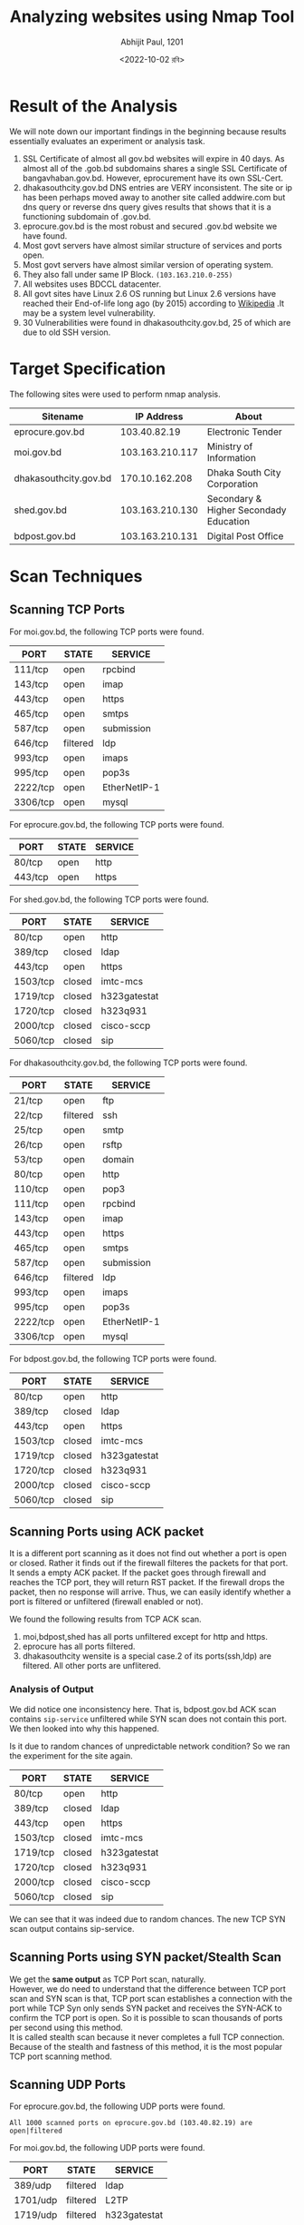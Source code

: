 #+options: \n:t
#+options: toc:nil
#+begin_export latex
  \clearpage \tableofcontents \clearpage
#+end_export

#+title: Analyzing websites using Nmap Tool 
#+date: <2022-10-02 রবি>
#+author: Abhijit Paul, 1201

* Result of the Analysis
We will note down our important findings in the beginning because results essentially evaluates an experiment or analysis task.
1. SSL Certificate of almost all gov.bd websites will expire in 40 days. As almost all of the .gob.bd subdomains shares a single SSL Certificate of bangavhaban.gov.bd. However, eprocurement have its own SSL-Cert.
2. dhakasouthcity.gov.bd DNS entries are VERY inconsistent. The site or ip has been perhaps moved away to another site called addwire.com but dns query or reverse dns query gives results that shows that it is a functioning subdomain of .gov.bd.
3. eprocure.gov.bd is the most robust and secured .gov.bd website we have found.
4. Most govt servers have almost similar structure of services and ports open.
5. Most govt servers have almost similar version of operating system.
6. They also fall under same IP Block. ~(103.163.210.0-255)~
7. All websites uses BDCCL datacenter.
8. All govt sites have Linux 2.6 OS running but Linux 2.6 versions have reached their End-of-life long ago (by 2015) according to [[https://en.wikipedia.org/wiki/Linux_kernel_version_history][Wikipedia]] .It may be a system level vulnerability. 
9. 30 Vulnerabilities were found in dhakasouthcity.gov.bd, 25 of which are due to old SSH version. 
* Target Specification
The following sites were used to perform nmap analysis.
| Sitename              |      IP Address | About                                  |
|-----------------------+-----------------+----------------------------------------|
| eprocure.gov.bd       |    103.40.82.19 | Electronic Tender                      |
| moi.gov.bd            | 103.163.210.117 | Ministry of Information                |
| dhakasouthcity.gov.bd |  170.10.162.208 | Dhaka South City Corporation           |
| shed.gov.bd           | 103.163.210.130 | Secondary & Higher Secondady Education |
| bdpost.gov.bd         | 103.163.210.131 | Digital Post Office                    |
* Scan Techniques
** Scanning TCP Ports
For moi.gov.bd, the following TCP ports were found.
| PORT     | STATE    | SERVICE      |
|----------+----------+--------------|
| 111/tcp  | open     | rpcbind      |
| 143/tcp  | open     | imap         |
| 443/tcp  | open     | https        |
| 465/tcp  | open     | smtps        |
| 587/tcp  | open     | submission   |
| 646/tcp  | filtered | ldp          |
| 993/tcp  | open     | imaps        |
| 995/tcp  | open     | pop3s        |
| 2222/tcp | open     | EtherNetIP-1 |
| 3306/tcp | open     | mysql        |

For eprocure.gov.bd, the following TCP ports were found.
| PORT    | STATE | SERVICE |
|---------+-------+---------|
| 80/tcp  | open  | http    |
| 443/tcp | open  | https   |

For shed.gov.bd, the following TCP ports were found.
| PORT     | STATE  | SERVICE      |
|----------+--------+--------------|
| 80/tcp   | open   | http         |
| 389/tcp  | closed | ldap         |
| 443/tcp  | open   | https        |
| 1503/tcp | closed | imtc-mcs     |
| 1719/tcp | closed | h323gatestat |
| 1720/tcp | closed | h323q931     |
| 2000/tcp | closed | cisco-sccp   |
| 5060/tcp | closed | sip          |

For dhakasouthcity.gov.bd, the following TCP ports were found.
| PORT     | STATE    | SERVICE      |
|----------+----------+--------------|
| 21/tcp   | open     | ftp          |
| 22/tcp   | filtered | ssh          |
| 25/tcp   | open     | smtp         |
| 26/tcp   | open     | rsftp        |
| 53/tcp   | open     | domain       |
| 80/tcp   | open     | http         |
| 110/tcp  | open     | pop3         |
| 111/tcp  | open     | rpcbind      |
| 143/tcp  | open     | imap         |
| 443/tcp  | open     | https        |
| 465/tcp  | open     | smtps        |
| 587/tcp  | open     | submission   |
| 646/tcp  | filtered | ldp          |
| 993/tcp  | open     | imaps        |
| 995/tcp  | open     | pop3s        |
| 2222/tcp | open     | EtherNetIP-1 |
| 3306/tcp | open     | mysql        |

For bdpost.gov.bd, the following TCP ports were found.
| PORT     | STATE  | SERVICE      |
|----------+--------+--------------|
| 80/tcp   | open   | http         |
| 389/tcp  | closed | ldap         |
| 443/tcp  | open   | https        |
| 1503/tcp | closed | imtc-mcs     |
| 1719/tcp | closed | h323gatestat |
| 1720/tcp | closed | h323q931     |
| 2000/tcp | closed | cisco-sccp   |
| 5060/tcp | closed | sip          |

** Scanning Ports using ACK packet
It is a different port scanning as it does not find out whether a port is open or closed. Rather it finds out if the firewall filteres the packets for that port.
It sends a empty ACK packet. If the packet goes through firewall and reaches the TCP port, they will return RST packet. If the firewall drops the packet, then no response will arrive. Thus, we can easily identify whether a port is filtered or unfiltered (firewall enabled or not).

We found the following results from TCP ACK scan.
1. moi,bdpost,shed has all ports unfiltered except for http and https.
2. eprocure has all ports filtered.
3. dhakasouthcity wensite is a special case.2 of its ports(ssh,ldp) are filtered. All other ports are unflitered.

*** Analysis of Output
We did notice one inconsistency here. That is, bdpost.gov.bd ACK scan contains ~sip-service~ unfiltered while SYN scan does not contain this port. We then looked into why this happened.

Is it due to random chances of unpredictable network condition? So we ran the experiment for the site again. 
| PORT     | STATE  | SERVICE      |
|----------+--------+--------------|
| 80/tcp   | open   | http         |
| 389/tcp  | closed | ldap         |
| 443/tcp  | open   | https        |
| 1503/tcp | closed | imtc-mcs     |
| 1719/tcp | closed | h323gatestat |
| 1720/tcp | closed | h323q931     |
| 2000/tcp | closed | cisco-sccp   |
| 5060/tcp | closed | sip          |
We can see that it was indeed due to random chances. The new TCP SYN scan output contains sip-service.
** Scanning Ports using SYN packet/Stealth Scan
We get the ***same output*** as TCP Port scan, naturally.
However, we do need to understand that the difference between TCP port scan and SYN scan is that, TCP port scan establishes a connection with the port while TCP Syn only sends SYN packet and receives the SYN-ACK to confirm the TCP port is open. So it is possible to scan thousands of ports per second using this method.
It is called stealth scan because it never completes a full TCP connection. Because of the stealth and fastness of this method, it is the most popular TCP port scanning method.
** Scanning UDP Ports
For eprocure.gov.bd, the following UDP ports were found.
#+begin_src text
All 1000 scanned ports on eprocure.gov.bd (103.40.82.19) are open|filtered
#+end_src

For moi.gov.bd, the following UDP ports were found.
| PORT     | STATE    | SERVICE      |
|----------+----------+--------------|
| 389/udp  | filtered | ldap         |
| 1701/udp | filtered | L2TP         |
| 1719/udp | filtered | h323gatestat |
| 2000/udp | filtered | cisco-sccp   |
| 5060/udp | filtered | sip          |

For dhakasouthcity.gov.bd, the following UDP ports were found.
| PORT      | STATE  | SERVICE       |
|-----------+--------+---------------|
| 111/udp   | open   | rpcbind       |
| 137/udp   | closed | netbios-ns    |
| 161/udp   | open   | snmp          |
| 177/udp   | closed | xdmcp         |
| 427/udp   | closed | svrloc        |
| 500/udp   | closed | isakmp        |
| 520/udp   | closed | route         |
| 623/udp   | closed | asf-rmcp      |
| 626/udp   | closed | serialnumberd |
| 1645/udp  | closed | radius        |
| 1812/udp  | closed | radius        |
| 2049/udp  | closed | nfs           |
| 5353/udp  | closed | zeroconf      |
| 10080/udp | closed | amanda        |
| 17185/udp | closed | wdbrpc        |

For shed.gov.bd, the following UDP ports were found.
| PORT     | STATE    | SERVICE      |
|----------+----------+--------------|
| 389/udp  | filtered | ldap         |
| 1701/udp | filtered | L2TP         |
| 1719/udp | filtered | h323gatestat |
| 2000/udp | filtered | cisco-sccp   |
| 5060/udp | filtered | sip          |

For bdpost.gov.bd, the following UDP ports were found.
| PORT     | STATE    | SERVICE      |
|----------+----------+--------------|
| 389/udp  | filtered | ldap         |
| 1701/udp | filtered | L2TP         |
| 1719/udp | filtered | h323gatestat |
| 2000/udp | filtered | cisco-sccp   |
| 5060/udp | filtered | sip          |
*** Further Analysis
We found ~OPEN|FILTERED~ response after scanning UDP ports in eprocure.gov.bd This is a very interesting output. Each UDP protocol has different packet format and nmap sends empty packets for most services. As a result, the UDP ports will drop the packet. It means, the port is open as no SMTP error message were returned. Or at least it was true in early internet. Nowadays, firewall are used in every server and the firewall can also drop packets. So there is no way to verify whether the packet drop was due to firewall or UDP service. So in 2004, a new version of nmap came out and it defined this new output: OPEN or FILTERED.

This issue can be managed if we send service-specific package instead of empty packets. The UDP port will reply to the packet in this case and thus, we can identify open ports from filtered ports. The service scanning command of nmap (~nmap -sUV -F felix.nmap.org~) sends service-specific packets by default. So we will use that to check if eprocure.gov.bd has any open UDP port.
* Domain Analysis
| Sitename              |       Domain IP | Extra IP        | WhoIS |
|-----------------------+-----------------+-----------------+-------|
| moi.gov.bd            | 103.163.210.121 | 103.163.210.117 | BDCCL |
| bdpost.gov.bd         | 103.163.210.131 | None            | N/A   |
| dhakasouthcity.gov.bd |  170.10.162.208 | None            | N/A   |
| eprocure.gov.bd       |    103.40.82.19 | None            | N/A   |
| shed.gov.bd           | 103.163.210.130 | None            | N/A   |

For dhakasouthcity, ***reverse DNS lookup*** gave the following output.
#+begin_src text
170.10.162.208: addwire.com
#+end_src
* Port Specification
We have already found open ports list from Scan Techniques Section. Now we will elaborate on what each of those ports do.
- ftp: File Transfer Protocol Service
- ssh: To remotely access server.
- smtp: Mail Transfer Protocol
- rsftp: Tools for communicating using SSH File Transfer Protocol(SFTP)
- domain: Authentication & Authorization in local network.
- http: Presenting webresource to interent.
- pop3: Old Mail Transfer Protocol
- rpcbind: Necessary for windows process communication between devices.
- imap: Combined with SMTP or pop3, it allows you to read emails.
- https: Secured HTTP
- smtps: SMTP with SSL or TLS cryptographic protocol.
- submission: User AGent for email
- ldp: Protocol to switch between protocols that router uses.
- imaps: IMAP but secured with TLS-SSL layers
- pop3s: POP3 but secured with TLS-SSL layers
- mysql: Database Management Service

* Service & Version Detection
For bdpost.gov.bd, moi.gov.bd and shed.gov.bd, we were able to find the exact service software of only two service. We were not able to approximate their versions.

| PORT    | STATE | SERVICE  | VERSION |
|---------+-------+----------+---------|
| 80/tcp  | open  | http     | nginx   |
| 443/tcp | open  | ssl/http | nginx   |

For eprocure.gov.bd, we were able to find the exact service-version software of two services.
| PORT    | STATE | SERVICE    | VERSION                            |
|---------+-------+------------+------------------------------------|
| 80/tcp  | open  | http-proxy | F5 BIG-IP load balancer http proxy |
| 443/tcp | open  | ssl/http   | Apache httpd (JSP/2.3)             |

For dhakasouthcity.gov.bd, we were able to find exact service-version of Many services.
| PORT     | STATE    | SERVICE | VERSION                             |
|----------+----------+---------+-------------------------------------|
| 21/tcp   | open     | ftp     | Pure-FTPd                           |
| 22/tcp   | filtered | ssh     |                                     |
| 26/tcp   | open     | smtp    | Exim smtpd 4.95                     |
| 53/tcp   | open     | domain  | PowerDNS Authoritative Server 4.4.1 |
| 80/tcp   | open     | http    | LiteSpeed                           |
| 110/tcp  | open     | pop3    | Dovecot pop3d                       |
| 111/tcp  | open     | rpcbind | 2-4 (RPC #100000)                   |
| 143/tcp  | open     | imap    | Dovecot imapd                       |
| 443/tcp  | open     | ssl     | /https LiteSpeed                    |
| 465/tcp  | open     | ssl     | /smtp  Exim smtpd 4.95              |
| 587/tcp  | open     | smtp    | Exim smtpd 4.95                     |
| 646/tcp  | filtered | ldp     |                                     |
| 995/tcp  | open     | pop3s   | ?                                   |
| 2222/tcp | open     | ssh     | OpenSSH 7.4 (protocol 2.0)          |
| 3306/tcp | open     | mysql   | MySQL 5.7.39-cll-lve                |

* OS Detection
| Website               | OS Guess                    |
|-----------------------+-----------------------------|
| shed.gov.bd           | Linux 2.6.18 - 2.6.22 (89%) |
| moi.gov.bd            | Linux 2.6.18 - 2.6.22 (89%) |
| eprocure.gov.bd       | Linux 2.6.18 - 2.6.22 (97%) |
| dhakasouthcity.gov.bd | Linux 3.10 - 4.11 (95%)     |
| bdpost.gov.bd         | Linux 2.6.18 - 2.6.22 (89%) |
** Analysis
Linux 2.6 versions have reached their End-of-life long ago (by 2015) according to [[https://en.wikipedia.org/wiki/Linux_kernel_version_history][Wikipedia]] .It may be a system level vulnerability. 
* NSE Scripts
** Default Script
The default script returned the OS version, service list, SSL-Certificate and version that we have already seen. So the outputs won't be recorded in the document but they will be in the experimentaiton folder for the respective sites.
** Sitemap Generator Script
For bdpost.gov.bd,dhakasouthcity.gov.bd,eprocure.gov.bd,moi.gov.bd and shed.gov.bd,  no sitemap was found. The system administrators have hidden the structure in their apache configuration file.
#+begin_src text
PORT     STATE  SERVICE
80/tcp   open   http
| http-sitemap-generator: 
|   Directory structure:
|   Longest directory structure:
|     Depth: 0
|     Dir: /
|   Total files found (by extension):
|_    
443/tcp  open   https
| http-sitemap-generator: 
|   Directory structure:
|     /
|       Other: 1
|   Longest directory structure:
|     Depth: 0
|     Dir: /
|   Total files found (by extension):
|_    Other: 1
#+end_src
** DNS-Brute script
DNS records hold a surprising amount of host information. By brute forcing them we can reveal additional targets.

For shed.gov.bd,bdpost.gov.bd,dhakasouthcity.gov.bd,eprocure.gov.bd,domain.gov.bd, we got the following outputs.
#+begin_src text
Host script results:
| dns-brute: 
|   DNS Brute-force hostnames: 
|     testing.gov.bd - 123.49.12.132
|     ntp.gov.bd - 103.163.246.78
|_    lab.gov.bd - 103.163.210.131
#+end_src
*** What are these Testing, Ntp, Lab servers?
Using ~whois~ command, we find that-
1. lab.gov.bd belongs to BDCCL. Perhaps it is their lab for govt website as BDCCL seems to be hosting almost all govt websites.
2. ntp.gov.bd belongs to Optimus Technology who has a Tier 3 datacenter in bangladesh.
3. testing.gov.bd brings an interesting result. Perhaps, as APINCC gives IP to all of asia pacific, this IP block happened to land to a chinese company but we are not too sure about this.
#+begin_src text
China Telecom
descr: No.31,jingrong street
#+end_src
* IDS Evasion
Surprisingly, all IDS script using ~-D RND~ came out empty. Is it due to random chances? So we ran the command again and indeed, it was due to random chances.
#+begin_src text
abhijit@abhijit-H81M-S2PV:~$ sudo nmap -D RND -sA shed.gov.bd
Starting Nmap 7.80 ( https://nmap.org ) at 2022-10-02 14:25 +06
Nmap scan report for shed.gov.bd (103.163.210.130)
Host is up (0.10s latency).
Not shown: 994 filtered ports
PORT     STATE      SERVICE
389/tcp  unfiltered ldap
1503/tcp unfiltered imtc-mcs
1719/tcp unfiltered h323gatestat
1720/tcp unfiltered h323q931
2000/tcp unfiltered cisco-sccp
5060/tcp unfiltered sip

Nmap done: 1 IP address (1 host up) scanned in 9.36 seconds#+end_src
#+end_src
Perhaps as the commands were run at night, it was hard to find correct Random ip address to spoof for nmap.
